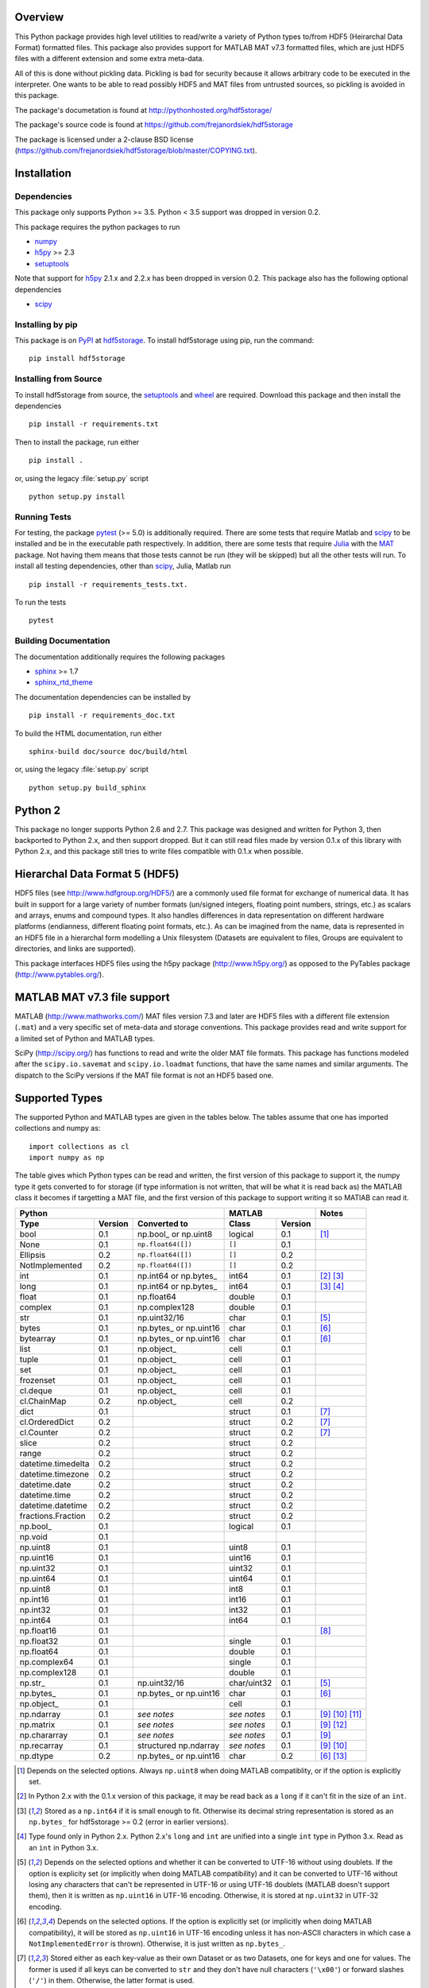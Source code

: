 Overview
========

This Python package provides high level utilities to read/write a
variety of Python types to/from HDF5 (Heirarchal Data Format) formatted
files. This package also provides support for MATLAB MAT v7.3 formatted
files, which are just HDF5 files with a different extension and some
extra meta-data.

All of this is done without pickling data. Pickling is bad for security
because it allows arbitrary code to be executed in the interpreter. One
wants to be able to read possibly HDF5 and MAT files from untrusted
sources, so pickling is avoided in this package.

The package's documetation is found at
http://pythonhosted.org/hdf5storage/

The package's source code is found at
https://github.com/frejanordsiek/hdf5storage

The package is licensed under a 2-clause BSD license
(https://github.com/frejanordsiek/hdf5storage/blob/master/COPYING.txt).

Installation
============

Dependencies
------------

This package only supports Python >= 3.5. Python < 3.5 support was dropped
in version 0.2.

This package requires the python packages to run

* `numpy <https://pypi.org/project/numpy>`_
* `h5py <https://pypi.org/project/h5py>`_ >= 2.3
* `setuptools <https://pypi.org/project/setuptools>`_

Note that support for `h5py <https://pypi.org/project/h5py>`_ 2.1.x and 2.2.x
has been dropped in version 0.2.
This package also has the following optional dependencies

* `scipy <https://pypi.org/project/scipy>`_

Installing by pip
-----------------

This package is on `PyPI <https://pypi.org>`_ at
`hdf5storage <https://pypi.org/project/hdf5storage>`_. To install hdf5storage
using pip, run the command::

    pip install hdf5storage

Installing from Source
----------------------

To install hdf5storage from source, the
`setuptools <https://pypi.org/project/setuptools>`_ and
`wheel <https://pypi.org/project/wheel>`_ are required. Download this package
and then install the dependencies ::

    pip install -r requirements.txt

Then to install the package, run either ::

    pip install .

or, using the legacy :file:`setup.py` script ::

    python setup.py install

Running Tests
-------------

For testing, the package `pytest <https://pypi.org/project/pytest>`_
(>= 5.0) is additionally required. There are some tests that require
Matlab and `scipy <https://pypi.org/project/scipy>`_ to be installed
and be in the executable path respectively. In addition, there are some
tests that require `Julia <http://julialang.org/>`_ with the
`MAT <https://github.com/simonster/MAT.jl>`_ package. Not having them
means that those tests cannot be run (they will be skipped) but all
the other tests will run. To install all testing dependencies, other
than `scipy <https://pypi.org/project/scipy>`_, Julia, Matlab run ::

    pip install -r requirements_tests.txt.

To run the tests ::

    pytest


Building Documentation
----------------------

The documentation additionally requires the following packages

* `sphinx <https://pypi.org/project/sphinx>`_ >= 1.7
* `sphinx_rtd_theme <https://pypi.org/project/sphinx-rtd-theme>`_

The documentation dependencies can be installed by ::

    pip install -r requirements_doc.txt

To build the HTML documentation, run either ::

    sphinx-build doc/source doc/build/html

or, using the legacy :file:`setup.py` script ::

    python setup.py build_sphinx

Python 2
========

This package no longer supports Python 2.6 and 2.7. This package was
designed and written for Python 3, then backported to Python 2.x, and
then support dropped. But it can still read files made by version 0.1.x
of this library with Python 2.x, and this package still tries to write
files compatible with 0.1.x when possible.

Hierarchal Data Format 5 (HDF5)
===============================

HDF5 files (see http://www.hdfgroup.org/HDF5/) are a commonly used file
format for exchange of numerical data. It has built in support for a
large variety of number formats (un/signed integers, floating point
numbers, strings, etc.) as scalars and arrays, enums and compound types.
It also handles differences in data representation on different hardware
platforms (endianness, different floating point formats, etc.). As can
be imagined from the name, data is represented in an HDF5 file in a
hierarchal form modelling a Unix filesystem (Datasets are equivalent to
files, Groups are equivalent to directories, and links are supported).

This package interfaces HDF5 files using the h5py package
(http://www.h5py.org/) as opposed to the PyTables package
(http://www.pytables.org/).

MATLAB MAT v7.3 file support
============================

MATLAB (http://www.mathworks.com/) MAT files version 7.3 and later are
HDF5 files with a different file extension (``.mat``) and a very
specific set of meta-data and storage conventions. This package provides
read and write support for a limited set of Python and MATLAB types.

SciPy (http://scipy.org/) has functions to read and write the older MAT
file formats. This package has functions modeled after the
``scipy.io.savemat`` and ``scipy.io.loadmat`` functions, that have the
same names and similar arguments. The dispatch to the SciPy versions if
the MAT file format is not an HDF5 based one.

Supported Types
===============

The supported Python and MATLAB types are given in the tables below.
The tables assume that one has imported collections and numpy as::

    import collections as cl
    import numpy as np

The table gives which Python types can be read and written, the first
version of this package to support it, the numpy type it gets
converted to for storage (if type information is not written, that
will be what it is read back as) the MATLAB class it becomes if
targetting a MAT file, and the first version of this package to
support writing it so MATlAB can read it.

+--------------------+---------+-------------------------+-------------+---------+-------------------+
| Python                                                 | MATLAB                | Notes             |
+--------------------+---------+-------------------------+-------------+---------+-------------------+
| Type               | Version | Converted to            | Class       | Version |                   |
+====================+=========+=========================+=============+=========+===================+
| bool               | 0.1     | np.bool\_ or np.uint8   | logical     | 0.1     | [1]_              |
+--------------------+---------+-------------------------+-------------+---------+-------------------+
| None               | 0.1     | ``np.float64([])``      | ``[]``      | 0.1     |                   |
+--------------------+---------+-------------------------+-------------+---------+-------------------+
| Ellipsis           | 0.2     | ``np.float64([])``      | ``[]``      | 0.2     |                   |
+--------------------+---------+-------------------------+-------------+---------+-------------------+
| NotImplemented     | 0.2     | ``np.float64([])``      | ``[]``      | 0.2     |                   |
+--------------------+---------+-------------------------+-------------+---------+-------------------+
| int                | 0.1     | np.int64 or np.bytes\_  | int64       | 0.1     | [2]_ [3]_         |
+--------------------+---------+-------------------------+-------------+---------+-------------------+
| long               | 0.1     | np.int64 or np.bytes\_  | int64       | 0.1     | [3]_ [4]_         |
+--------------------+---------+-------------------------+-------------+---------+-------------------+
| float              | 0.1     | np.float64              | double      | 0.1     |                   |
+--------------------+---------+-------------------------+-------------+---------+-------------------+
| complex            | 0.1     | np.complex128           | double      | 0.1     |                   |
+--------------------+---------+-------------------------+-------------+---------+-------------------+
| str                | 0.1     | np.uint32/16            | char        | 0.1     | [5]_              |
+--------------------+---------+-------------------------+-------------+---------+-------------------+
| bytes              | 0.1     | np.bytes\_ or np.uint16 | char        | 0.1     | [6]_              |
+--------------------+---------+-------------------------+-------------+---------+-------------------+
| bytearray          | 0.1     | np.bytes\_ or np.uint16 | char        | 0.1     | [6]_              |
+--------------------+---------+-------------------------+-------------+---------+-------------------+
| list               | 0.1     | np.object\_             | cell        | 0.1     |                   |
+--------------------+---------+-------------------------+-------------+---------+-------------------+
| tuple              | 0.1     | np.object\_             | cell        | 0.1     |                   |
+--------------------+---------+-------------------------+-------------+---------+-------------------+
| set                | 0.1     | np.object\_             | cell        | 0.1     |                   |
+--------------------+---------+-------------------------+-------------+---------+-------------------+
| frozenset          | 0.1     | np.object\_             | cell        | 0.1     |                   |
+--------------------+---------+-------------------------+-------------+---------+-------------------+
| cl.deque           | 0.1     | np.object\_             | cell        | 0.1     |                   |
+--------------------+---------+-------------------------+-------------+---------+-------------------+
| cl.ChainMap        | 0.2     | np.object\_             | cell        | 0.2     |                   |
+--------------------+---------+-------------------------+-------------+---------+-------------------+
| dict               | 0.1     |                         | struct      | 0.1     | [7]_              |
+--------------------+---------+-------------------------+-------------+---------+-------------------+
| cl.OrderedDict     | 0.2     |                         | struct      | 0.2     | [7]_              |
+--------------------+---------+-------------------------+-------------+---------+-------------------+
| cl.Counter         | 0.2     |                         | struct      | 0.2     | [7]_              |
+--------------------+---------+-------------------------+-------------+---------+-------------------+
| slice              | 0.2     |                         | struct      | 0.2     |                   |
+--------------------+---------+-------------------------+-------------+---------+-------------------+
| range              | 0.2     |                         | struct      | 0.2     |                   |
+--------------------+---------+-------------------------+-------------+---------+-------------------+
| datetime.timedelta | 0.2     |                         | struct      | 0.2     |                   |
+--------------------+---------+-------------------------+-------------+---------+-------------------+
| datetime.timezone  | 0.2     |                         | struct      | 0.2     |                   |
+--------------------+---------+-------------------------+-------------+---------+-------------------+
| datetime.date      | 0.2     |                         | struct      | 0.2     |                   |
+--------------------+---------+-------------------------+-------------+---------+-------------------+
| datetime.time      | 0.2     |                         | struct      | 0.2     |                   |
+--------------------+---------+-------------------------+-------------+---------+-------------------+
| datetime.datetime  | 0.2     |                         | struct      | 0.2     |                   |
+--------------------+---------+-------------------------+-------------+---------+-------------------+
| fractions.Fraction | 0.2     |                         | struct      | 0.2     |                   |
+--------------------+---------+-------------------------+-------------+---------+-------------------+
| np.bool\_          | 0.1     |                         | logical     | 0.1     |                   |
+--------------------+---------+-------------------------+-------------+---------+-------------------+
| np.void            | 0.1     |                         |             |         |                   |
+--------------------+---------+-------------------------+-------------+---------+-------------------+
| np.uint8           | 0.1     |                         | uint8       | 0.1     |                   |
+--------------------+---------+-------------------------+-------------+---------+-------------------+
| np.uint16          | 0.1     |                         | uint16      | 0.1     |                   |
+--------------------+---------+-------------------------+-------------+---------+-------------------+
| np.uint32          | 0.1     |                         | uint32      | 0.1     |                   |
+--------------------+---------+-------------------------+-------------+---------+-------------------+
| np.uint64          | 0.1     |                         | uint64      | 0.1     |                   |
+--------------------+---------+-------------------------+-------------+---------+-------------------+
| np.uint8           | 0.1     |                         | int8        | 0.1     |                   |
+--------------------+---------+-------------------------+-------------+---------+-------------------+
| np.int16           | 0.1     |                         | int16       | 0.1     |                   |
+--------------------+---------+-------------------------+-------------+---------+-------------------+
| np.int32           | 0.1     |                         | int32       | 0.1     |                   |
+--------------------+---------+-------------------------+-------------+---------+-------------------+
| np.int64           | 0.1     |                         | int64       | 0.1     |                   |
+--------------------+---------+-------------------------+-------------+---------+-------------------+
| np.float16         | 0.1     |                         |             |         | [8]_              |
+--------------------+---------+-------------------------+-------------+---------+-------------------+
| np.float32         | 0.1     |                         | single      | 0.1     |                   |
+--------------------+---------+-------------------------+-------------+---------+-------------------+
| np.float64         | 0.1     |                         | double      | 0.1     |                   |
+--------------------+---------+-------------------------+-------------+---------+-------------------+
| np.complex64       | 0.1     |                         | single      | 0.1     |                   |
+--------------------+---------+-------------------------+-------------+---------+-------------------+
| np.complex128      | 0.1     |                         | double      | 0.1     |                   |
+--------------------+---------+-------------------------+-------------+---------+-------------------+
| np.str\_           | 0.1     | np.uint32/16            | char/uint32 | 0.1     | [5]_              |
+--------------------+---------+-------------------------+-------------+---------+-------------------+
| np.bytes\_         | 0.1     | np.bytes\_ or np.uint16 | char        | 0.1     | [6]_              |
+--------------------+---------+-------------------------+-------------+---------+-------------------+
| np.object\_        | 0.1     |                         | cell        | 0.1     |                   |
+--------------------+---------+-------------------------+-------------+---------+-------------------+
| np.ndarray         | 0.1     | *see notes*             | *see notes* | 0.1     | [9]_  [10]_ [11]_ |
+--------------------+---------+-------------------------+-------------+---------+-------------------+
| np.matrix          | 0.1     | *see notes*             | *see notes* | 0.1     | [9]_ [12]_        |
+--------------------+---------+-------------------------+-------------+---------+-------------------+
| np.chararray       | 0.1     | *see notes*             | *see notes* | 0.1     | [9]_              |
+--------------------+---------+-------------------------+-------------+---------+-------------------+
| np.recarray        | 0.1     | structured np.ndarray   | *see notes* | 0.1     | [9]_ [10]_        |
+--------------------+---------+-------------------------+-------------+---------+-------------------+
| np.dtype           | 0.2     | np.bytes\_ or np.uint16 | char        | 0.2     | [6]_ [13]_        |
+--------------------+---------+-------------------------+-------------+---------+-------------------+

.. [1] Depends on the selected options. Always ``np.uint8`` when doing
       MATLAB compatiblity, or if the option is explicitly set.
.. [2] In Python 2.x with the 0.1.x version of this package, it may be
       read back as a ``long`` if it can't fit in the size of an
       ``int``.
.. [3] Stored as a ``np.int64`` if it is small enough to fit. Otherwise
       its decimal string representation is stored as an ``np.bytes_``
       for hdf5storage >= 0.2 (error in earlier versions).
.. [4] Type found only in Python 2.x. Python 2.x's ``long`` and ``int``
       are unified into a single ``int`` type in Python 3.x. Read as an
       ``int`` in Python 3.x.
.. [5] Depends on the selected options and whether it can be converted
       to UTF-16 without using doublets. If the option is explicity set
       (or implicitly when doing MATLAB compatibility) and it can be
       converted to UTF-16 without losing any characters that can't be
       represented in UTF-16 or using UTF-16 doublets (MATLAB doesn't
       support them), then it is written as ``np.uint16`` in UTF-16
       encoding. Otherwise, it is stored at ``np.uint32`` in UTF-32
       encoding.
.. [6] Depends on the selected options. If the option is explicitly set
       (or implicitly when doing MATLAB compatibility), it will be
       stored as ``np.uint16`` in UTF-16 encoding unless it has
       non-ASCII characters in which case a ``NotImplementedError`` is
       thrown). Otherwise, it is just written as ``np.bytes_``.
.. [7] Stored either as each key-value as their own Dataset or as two
       Datasets, one for keys and one for values. The former is used if
       all keys can be converted to ``str`` and they don't have null
       characters (``'\x00'``) or forward slashes (``'/'``) in them.
       Otherwise, the latter format is used.
.. [8] ``np.float16`` are not supported for h5py versions before
       ``2.2``. Version ``2.3`` or higher is required for this package
       since version ``0.2``.
.. [9] Container types are only supported if their underlying dtype is
       supported. Data conversions are done based on its dtype.
.. [10] Structured ``np.ndarray`` s (have fields in their dtypes) can be
        written as an HDF5 COMPOUND type or as an HDF5 Group with
        Datasets holding its fields (either the values directly, or as
        an HDF5 Reference array to the values for the different elements
        of the data). Can only be written as an HDF5 COMPOUND type if
        none of its field are of dtype ``'object'``. Field names cannot
        have null characters (``'\x00'``) and, when writing as an HDF5
        GROUP, forward slashes (``'/'``) in them.
.. [11] Structured ``np.ndarray`` s with no elements, when written like a
        structure, will not be read back with the right dtypes for their
        fields (will all become 'object').
.. [12] Will be read back as a ``np.ndarray`` if the ``np.matrix`` class
        is removed.
.. [13] Stored in their string representation.

This table gives the MATLAB classes that can be read from a MAT file,
the first version of this package that can read them, and the Python
type they are read as.

+-----------------+---------+-------------------------------------+
| MATLAB Class    | Version | Python Type                         |
+=================+=========+=====================================+
| logical         | 0.1     | np.bool\_                           |
+-----------------+---------+-------------------------------------+
| single          | 0.1     | np.float32 or np.complex64 [14]_    |
+-----------------+---------+-------------------------------------+
| double          | 0.1     | np.float64 or np.complex128 [14]_   |
+-----------------+---------+-------------------------------------+
| uint8           | 0.1     | np.uint8                            |
+-----------------+---------+-------------------------------------+
| uint16          | 0.1     | np.uint16                           |
+-----------------+---------+-------------------------------------+
| uint32          | 0.1     | np.uint32                           |
+-----------------+---------+-------------------------------------+
| uint64          | 0.1     | np.uint64                           |
+-----------------+---------+-------------------------------------+
| int8            | 0.1     | np.int8                             |
+-----------------+---------+-------------------------------------+
| int16           | 0.1     | np.int16                            |
+-----------------+---------+-------------------------------------+
| int32           | 0.1     | np.int32                            |
+-----------------+---------+-------------------------------------+
| int64           | 0.1     | np.int64                            |
+-----------------+---------+-------------------------------------+
| char            | 0.1     | np.str\_                            |
+-----------------+---------+-------------------------------------+
| struct          | 0.1     | structured np.ndarray or dict [15]_ |
+-----------------+---------+-------------------------------------+
| cell            | 0.1     | np.object\_                         |
+-----------------+---------+-------------------------------------+
| canonical empty | 0.1     | ``np.float64([])``                  |
+-----------------+---------+-------------------------------------+

.. [14] Depends on whether there is a complex part or not.
.. [15] Controlled by an option.


Versions
========

0.2. Feature release adding/changing the following, including some API breaking changes.
     * Issues #50 and #84. Python < 3.5 support dropped.
     * Issue #53. h5py 2.1.x and 2.2.x  support dropped.
     * Issue #85. Changed to using the PEP 518 method of specifying
       build dependencies from using the older ``ez_setup.py`` to ensure
       ``setuptools`` was available for building.
     * Added a file object class :py:class:`hdf5storage.File` for
       opening a file and doing multiple read and/or write calls on the
       same file.
     * ``reads``, ``read``, and ``loadmat`` now raise a ``KeyError`` if
       an object can't be found as opposed to a
       ``hdf5storage.exceptions.CantReadError``.
     * Issue #88. Made it so that objects inside the Group specified by
       ``Options.group_for_references`` cannot be read from or written
       to directly by the external API.
     * Issue #64 and PR #87. Added ``structs_as_dicts`` that will cause MATLAB structs
       to be read as ``dict`` instead of structured ``np.dnarray``.
     * Issue #60. Platform label in the MAT file header changed to
       ``hdf5storage VERSION`` from ``CPython VERSION``.
     * Issue #61. User provided marshallers must inherit from
       ``Marshallers.TypeMarshaller``. Before, they just had to provide
       the same interface.
     * Issue #78. Added the ability to pass object paths as
       ``pathlib.PurePath`` (and descendants) objects.
     * Issue #62. The priority ordering between builtin, plugin, and
       user provided marshallers can be selected. The default is now
       builtin, plugin, user; as opposed to user, builtin in the 0.1.x
       branch.
     * Issue #65. Added the ability to load marshallers from other python
       packages via plugin using the
       ``'hdf5storage.marshallers.plugins'`` entry point in their
       ``setup.py`` files. Third party marshallers are not loaded into
       the default initial ``MarshallerCollection``. Users who want
       to use them must call ``make_new_default_MarshallerCollection``
       with the ``load_plugins`` option set to ``True``.
     * Issue #66. A version Marshaller API has been added to make it
       easier for developers to write plugin marshallers without having
       to do extensive checking of the ``hdf5storage`` package version.
       The Marshaller API version will advance separately from the
       package version. The initial version is ``'1.0'``.
     * Fixed bugs in ``savemat`` and ``loadmat`` with appening the file
       extension to filenames that are ``bytes``.
     * Issue #27. Added support for paths with null characters, slashes,
       and leading periods. It is used for the field names of structured
       numpy ndarrays as well as the keys of ``dict`` like objects when
       writing their values to individual Datasets.
     * Issue #89. ``Marshallers.PythonNoneMarshaller`` was renamed to
       ``Marshallers.PythonNoneEllipsisNotImplementedMarshaller`` and
       support added for the ``Ellipsis`` and ``NotImplemented`` types.
     * The ``write`` method of all marshallers now must return the written
       HDF5 Group or Dataset (or ``None`` if unsuccessful).
     * Issue #49. Changed marshaller types and their handling code to
       support marshallers that handle types in modules that may not be
       available or should not be imported until needed. If the the
       required modules are not available, an approximate version of
       the data is read using the ``read_approximate`` method of the
       marshaller instead of the ``read`` method. The required modules,
       if available, can either be imported immediately upon the
       creation of the ``MarshallerCollection`` or they can be imported
       only when the marshaller is needed for actual use (lazy loading).
     * Changed the type of the ``types``, ``python_type_strings``, and
       ``matlab_classes`` attributes of ``TypeMarshaller`` to ``tuple``
       from ``list``.
     * Issue #52. Added the usage of a default ``MarshallerCollection``
       which is used whenever creating a new ``Options`` without
       a ``MarshallerCollection`` specified. The default can be
       obtained using ``get_default_MarshallerCollection`` and a new
       default can be generated using
       ``make_new_default_MarshallerCollection``. This is useful if
       one wants to override the default lazy loading behavior.
     * Issues #42 and #106. read and write functions moved from the ``lowlevel``
       and ``Marshallers`` modules to the ``utilities`` module and
       the ``lowlevel`` module renamed to ``exceptions`` since that is
       all that remains in it. The functions to read/write Datasets and Groups
       were replaced with a wrapper class ``LowLevelFile`` with methods
       that are similar.
     * Issue #106. Marshallers are passed a ``utilities.LowLevelFile`` object
       as the first argument (``f``) instead of the file handle (``h5py.File``)
       with the ``Options`` as the keyword argument ``options``.
     * Ability to write Python 3.x ``int`` and Python 2.x ``long`` that
       are too large to fit into ``np.int64``. Doing so no longer
       raises an exception.
     * Ability to write ``np.bytes_`` with non-ASCII characters in them.
       Doing so no longer raises an exception.
     * Issue #24 and #25. Added support for writing ``dict`` like
       objects with keys that are not all ``str`` without null and ``'/'``
       characters. Two new options, ``'dict_like_keys_name'`` and
       ``'dict_like_values_name'`` control how they are stored if the
       keys are not string like, can't be converted to Python 3.x
       ``str`` or Python 2.x ``unicode``, or have null or ``'/'``
       characters.
     * Issues #38 and #91. Added support for ``cl.OrderedDict`` and
       ``cl.Counter``. The were added added to
       ``Marshallers.PythonDictMarshaller`` and the new
       ``Marshallers.PythonCounterMarshaller`` respectively.
     * Issue #80. Added a support for ``slice`` and ``range`` with the new
       marshaller ``Marshallers.PythonSliceRangeMarshaller``.
     * Issue #92. Added support for ``collections.ChainMap`` with the new
       marshaller ``Marshallers.PythonChainMap``.
     * Issue #93. Added support for ``fractions.Fraction`` with the new
       marshaller ``Marshallers.PythonFractionMarshaller``.
     * Issue #99. Added support for ``np.dtype`` with the new marshaller
       ``Marshallers.NumpyDtypeMarshaller``.
     * Issue #95. Added support for objects in the ``datetime`` module
       (only ``datetime.tzinfo`` class implemented is
       ``datetime.timezone``) in the new marshaller
       ``Marshallers.PythonDatetimeObjsMarshaller``.
     * Issue #107. Added handling of the eventual removal of the
       ``numpy.matrix`` class since it is pending deprecation. If the class
       is not available, objects that were written as one are read back as
       ``numpy.ndarray``.
     * Added the utility function ``utilities.convert_dtype_to_str`` to convet
       ``numpy.dtype`` to ``str`` in a way they can be converted back by
       passing through ``ast.literal_eval`` and then ``numpy.dtype``.
     * Issue #40. Made it so that tests use tempfiles instead of
       using hardcoded filenames in the local directory.
     * Issue #41. Added tests using the Julia MAT package to check
       interop with Matlab v7.3 MAT files.
     * Issue #39. Documentation now uses the napoleon extension in
       Sphinx >= 1.3 as a replacement for numpydoc package.
     * Changed documentation theme to ``sphinx_rtd_theme``.
     * Issue #55. Major performance increases by reducing the overhead
       involved with reading and writing each Dataset and Group.
     * Issue #96. Changed unit testing to use
       `pytest <https://pypi.org/project/pytest>`_ instead of
       `nose <https://pypi.org/project/nose>`_.

0.1.16. Bugfix release that fixed the following bugs.
        * Issue #81 and #82. ``h5py.File`` will require the mode to be
          passed explicitly in the future. All calls without passing it were
          fixed to pass it.
        * Issue #102. Added support for h5py 3.0 and 3.1.
        * Issue #73. Fixed bug where a missing variable in ``loadmat`` would
          cause the function to think that the file is a pre v7.3 format MAT
          file fall back to ``scipy.io.loadmat`` which won't work since the file
          is a v7.3 format MAT file.
        * Fixed formatting issues in the docstrings and the documentation that
          prevented the documentation from building.

0.1.15. Bugfix release that fixed the following bugs.
        * Issue #68. Fixed bug where ``str`` and ``numpy.unicode_``
          strings (but not ndarrays of them) were saved in
          ``uint32`` format regardless of the value of
          ``Options.convert_numpy_bytes_to_utf16``.
        * Issue #70. Updated ``setup.py`` and ``requirements.txt`` to specify
          the maximum versions of numpy and h5py that can be used for specific
          python versions (avoid version with dropped support).
        * Issue #71. Fixed bug where the ``'python_fields'`` attribute wouldn't
          always be written when doing python metadata for data written in
          a struct-like fashion. The bug caused the field order to not be
          preserved when writing and reading.
        * Fixed an assertion in the tests to handle field re-ordering when
          no metadata is used for structured dtypes that only worked on
          older versions of numpy.
        * Issue #72. Fixed bug where python collections filled with ndarrays
          that all have the same shape were converted to multi-dimensional
          object ndarrays instead of a 1D object ndarray of the elements.

0.1.14. Bugfix release that also added a couple features.
        * Issue #45. Fixed syntax errors in unicode strings for Python
          3.0 to 3.2.
        * Issues #44 and #47. Fixed bugs in testing of conversion and
          storage of string types.
        * Issue #46. Fixed raising of ``RuntimeWarnings`` in tests due
          to signalling NaNs.
        * Added requirements files for building documentation and
          running tests.
        * Made it so that Matlab compatability tests are skipped if
          Matlab is not found, instead of raising errors.

0.1.13. Bugfix release fixing the following bug.
        * Issue #36. Fixed bugs in writing ``int`` and ``long`` to HDF5
          and their tests on 32 bit systems.

0.1.12. Bugfix release fixing the following bugs. In addition, copyright years were also updated and notices put in the Matlab files used for testing.
        * Issue #32. Fixed transposing before reshaping ``np.ndarray``
          when reading from HDF5 files where python metadata was stored
          but not Matlab metadata.
        * Issue #33. Fixed the loss of the number of characters when
          reading empty numpy string arrays.
        * Issue #34. Fixed a conversion error when ``np.chararray`` are
          written with Matlab metadata.

0.1.11. Bugfix release fixing the following.
        * Issue #30. Fixed ``loadmat`` not opening files in read mode.

0.1.10. Minor feature/performance fix release doing the following.
        * Issue #29. Added ``writes`` and ``reads`` functions to write
          and read more than one piece of data at a time and made
          ``savemat`` and ``loadmat`` use them to increase performance.
          Previously, the HDF5 file was being opened and closed for
          each piece of data, which impacted performance, especially
	  for large files.

0.1.9. Bugfix and minor feature release doing the following.
       * Issue #23. Fixed bug where a structured ``np.ndarray`` with
         a field name of ``'O'`` could never be written as an
         HDF5 COMPOUND Dataset (falsely thought a field's dtype was
         object).
       * Issue #6. Added optional data compression and the storage of
         data checksums. Controlled by several new options.

0.1.8. Bugfix release fixing the following two bugs.
       * Issue #21. Fixed bug where the ``'MATLAB_class'`` Attribute is
         not set when writing ``dict`` types when writing MATLAB
         metadata.
       * Issue #22. Fixed bug where null characters (``'\x00'``) and
         forward slashes (``'/'``) were allowed in ``dict`` keys and the
         field names of structured ``np.ndarray`` (except that forward
         slashes are allowed when the
         ``structured_numpy_ndarray_as_struct`` is not set as is the
         case when the ``matlab_compatible`` option is set). These
         cause problems for the ``h5py`` package and the HDF5 library.
         ``NotImplementedError`` is now thrown in these cases.

0.1.7. Bugfix release with an added compatibility option and some added test code. Did the following.
       * Fixed an issue reading variables larger than 2 GB in MATLAB
         MAT v7.3 files when no explicit variable names to read are
         given to ``hdf5storage.loadmat``. Fix also reduces memory
         consumption and processing time a little bit by removing an
         unneeded memory copy.
       * ``Options`` now will accept any additional keyword arguments it
         doesn't support, ignoring them, to be API compatible with future
         package versions with added options.
       * Added tests for reading data that has been compressed or had
         other HDF5 filters applied.

0.1.6. Bugfix release fixing a bug with determining the maximum size of a Python 2.x ``int`` on a 32-bit system.

0.1.5. Bugfix release fixing the following bug.
       * Fixed bug where an ``int`` could be stored that is too big to
         fit into an ``int`` when read back in Python 2.x. When it is
         too big, it is converted to a ``long``.
       * Fixed a bug where an ``int`` or ``long`` that is too big to
	 big to fit into an ``np.int64`` raised the wrong exception.
       * Fixed bug where fields names for structured ``np.ndarray`` with
         non-ASCII characters (assumed to be UTF-8 encoded in
         Python 2.x) can't be read or written properly.
       * Fixed bug where ``np.bytes_`` with non-ASCII characters can
         were converted incorrectly to UTF-16 when that option is set
         (set implicitly when doing MATLAB compatibility). Now, it throws
         a ``NotImplementedError``.

0.1.4. Bugfix release fixing the following bugs. Thanks goes to `mrdomino <https://github.com/mrdomino>`_ for writing the bug fixes.
       * Fixed bug where ``dtype`` is used as a keyword parameter of
         ``np.ndarray.astype`` when it is a positional argument.
       * Fixed error caused by ``h5py.__version__`` being absent on
         Ubuntu 12.04.

0.1.3. Bugfix release fixing the following bug.
       * Fixed broken ability to correctly read and write empty
         structured ``np.ndarray`` (has fields).

0.1.2. Bugfix release fixing the following bugs.
       * Removed mistaken support for ``np.float16`` for h5py versions
         before ``2.2`` since that was when support for it was
         introduced.
       * Structured ``np.ndarray`` where one or more fields is of the
         ``'object'`` dtype can now be written without an error when
         the ``structured_numpy_ndarray_as_struct`` option is not set.
         They are written as an HDF5 Group, as if the option was set.
       * Support for the ``'MATLAB_fields'`` Attribute for data types
         that are structures in MATLAB has been added for when the
         version of the h5py package being used is ``2.3`` or greater.
         Support is still missing for earlier versions (this package
         requires a minimum version of ``2.1``).
       * The check for non-unicode string keys (``str`` in Python 3 and
         ``unicode`` in Python 2) in the type ``dict`` is done right
         before any changes are made to the HDF5 file instead of in the
         middle so that no changes are applied if an invalid key is
         present.
       * HDF5 userblock set with the proper metadata for MATLAB support
         right at the beginning of when data is being written to an HDF5
         file instead of at the end, meaning the writing can crash and
         the file will still be a valid MATLAB file.

0.1.1. Bugfix release fixing the following bugs.
       * ``str`` is now written like ``numpy.str_`` instead of
         ``numpy.bytes_``.
       * Complex numbers where the real or imaginary part are ``nan``
         but the other part are not are now read correctly as opposed
         to setting both parts to ``nan``.
       * Fixed bugs in string conversions on Python 2 resulting from
         ``str.decode()`` and ``unicode.encode()`` not taking the same
         keyword arguments as in Python 3.
       * MATLAB structure arrays can now be read without producing an
         error on Python 2.
       * ``numpy.str_`` now written as ``numpy.uint16`` on Python 2 if
         the ``convert_numpy_str_to_utf16`` option is set and the
         conversion can be done without using UTF-16 doublets, instead
         of always writing them as ``numpy.uint32``.

0.1. Initial version.
